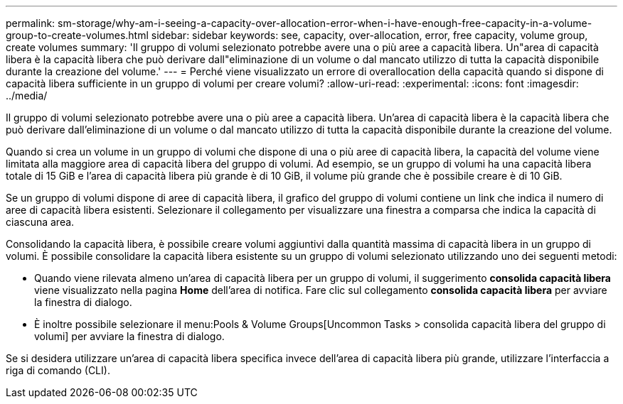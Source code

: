 ---
permalink: sm-storage/why-am-i-seeing-a-capacity-over-allocation-error-when-i-have-enough-free-capacity-in-a-volume-group-to-create-volumes.html 
sidebar: sidebar 
keywords: see, capacity, over-allocation, error, free capacity, volume group, create volumes 
summary: 'Il gruppo di volumi selezionato potrebbe avere una o più aree a capacità libera. Un"area di capacità libera è la capacità libera che può derivare dall"eliminazione di un volume o dal mancato utilizzo di tutta la capacità disponibile durante la creazione del volume.' 
---
= Perché viene visualizzato un errore di overallocation della capacità quando si dispone di capacità libera sufficiente in un gruppo di volumi per creare volumi?
:allow-uri-read: 
:experimental: 
:icons: font
:imagesdir: ../media/


[role="lead"]
Il gruppo di volumi selezionato potrebbe avere una o più aree a capacità libera. Un'area di capacità libera è la capacità libera che può derivare dall'eliminazione di un volume o dal mancato utilizzo di tutta la capacità disponibile durante la creazione del volume.

Quando si crea un volume in un gruppo di volumi che dispone di una o più aree di capacità libera, la capacità del volume viene limitata alla maggiore area di capacità libera del gruppo di volumi. Ad esempio, se un gruppo di volumi ha una capacità libera totale di 15 GiB e l'area di capacità libera più grande è di 10 GiB, il volume più grande che è possibile creare è di 10 GiB.

Se un gruppo di volumi dispone di aree di capacità libera, il grafico del gruppo di volumi contiene un link che indica il numero di aree di capacità libera esistenti. Selezionare il collegamento per visualizzare una finestra a comparsa che indica la capacità di ciascuna area.

Consolidando la capacità libera, è possibile creare volumi aggiuntivi dalla quantità massima di capacità libera in un gruppo di volumi. È possibile consolidare la capacità libera esistente su un gruppo di volumi selezionato utilizzando uno dei seguenti metodi:

* Quando viene rilevata almeno un'area di capacità libera per un gruppo di volumi, il suggerimento *consolida capacità libera* viene visualizzato nella pagina *Home* dell'area di notifica. Fare clic sul collegamento *consolida capacità libera* per avviare la finestra di dialogo.
* È inoltre possibile selezionare il menu:Pools & Volume Groups[Uncommon Tasks > consolida capacità libera del gruppo di volumi] per avviare la finestra di dialogo.


Se si desidera utilizzare un'area di capacità libera specifica invece dell'area di capacità libera più grande, utilizzare l'interfaccia a riga di comando (CLI).
